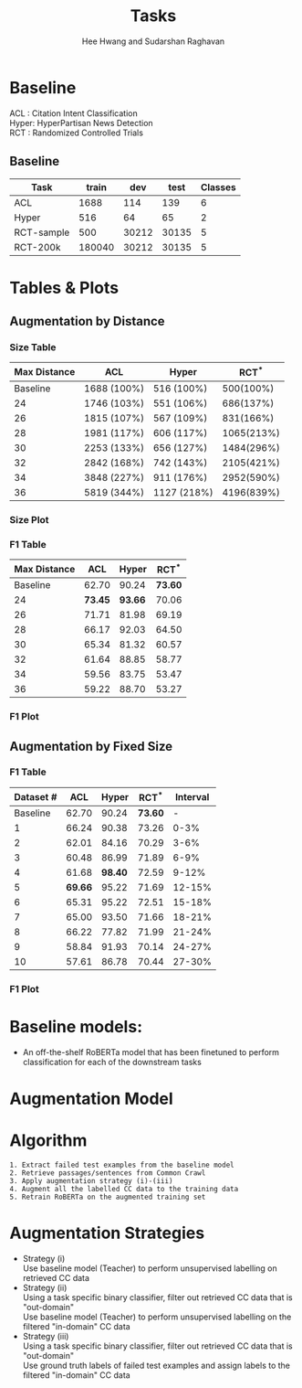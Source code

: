 #+title: Tasks
#+OPTIONS: toc:nil
#+LATEX_HEADER: \usepackage[margin=0.5in]{geometry}
#+LATEX_HEADER: \usepackage{pgfplots}


#+AUTHOR: Hee Hwang and Sudarshan Raghavan
#+EMAIL: {hhwang, sraghavan}@cs.umass.edu
# #+LATEX_CLASS_OPTIONS: [twocolumn]






* Baseline
ACL  : Citation Intent Classification\\
Hyper: HyperPartisan News Detection\\
RCT  : Randomized Controlled Trials

** Baseline
#+attr_latex: :align |c|c|c|c|c| 
   |------------+--------+-------+-------+---------|
   | Task       |  train |   dev |  test | Classes |
   |------------+--------+-------+-------+---------|
   | ACL        |   1688 |   114 |   139 |       6 |
   |------------+--------+-------+-------+---------|
   | Hyper      |    516 |    64 |    65 |       2 |
   |------------+--------+-------+-------+---------|
   | RCT-sample |    500 | 30212 | 30135 |       5 |
   |------------+--------+-------+-------+---------|
   | RCT-200k   | 180040 | 30212 | 30135 |       5 |
   |------------+--------+-------+-------+---------|




* Tables & Plots

# ** Augmentation by Size (Cumulative)
#    #+attr_latex: :align |c|c|c|c|c|
#    |-----------+-------+-------+-------+----------|
#    | Dataset # |   ACL | Hyper |   RCT | Interval |
#    |-----------+-------+-------+-------+----------|
#    |  Baseline | 62.70 | 90.24 | 73.60 |        - |
#    |-----------+-------+-------+-------+----------|
#    |         1 | 67.09 | 89.06 | 72.30 |     0-3% |
#    |-----------+-------+-------+-------+----------|
#    |         2 | 62.32 | 92.03 | 73.83 |     0-6% |
#    |-----------+-------+-------+-------+----------|
#    |         3 | 66.87 | 86.99 | 70.46 |     0-9% |
#    |-----------+-------+-------+-------+----------|
#    |         4 | 64.62 | 98.40 | 71.08 |    0-12% |
#    |-----------+-------+-------+-------+----------|
#    |         5 | 65.14 | 89.06 | 71.28 |    0-15% |
#    |-----------+-------+-------+-------+----------|
#    |         6 | 66.38 | 82.47 | 72.43 |    0-18% |
#    |-----------+-------+-------+-------+----------|
#    |         7 | 62.34 | 95.27 | 71.94 |    0-21% |
#    |-----------+-------+-------+-------+----------|
#    |         8 | 62.86 | 93.66 | 69.47 |    0-24% |
#    |-----------+-------+-------+-------+----------|
#    |         9 | 54.40 | 90.38 | 70.97 |    0-27% |
#    |-----------+-------+-------+-------+----------|
#    |        10 | 63.61 | 87.32 | 70.90 |    0-30% |
#    |-----------+-------+-------+-------+----------|



#    \begin{tikzpicture}[thick,scale=2.0]
#    \begin{axis}[
#        title={Augmentation by Size (Cumulative)},
#        xlabel={$Aug.\ Dataset \#$},
#        ylabel={$F1\ Score * 100$},
#        xmin=-1, xmax=11,
#        ymin=50, ymax=120,
#        xtick={1,2,3,4,5,6,7,8,9,10},
#        ytick={50,60,70,80,90,100},
#        ymajorgrids=true,
#        grid style=dashed,
#    ]
#    \addplot[ 
#        color=blue, 
#        mark=square, 
#        ]
#        coordinates {
#        (0,62.70)(1,67.09)(2,62.32)(3,66.87)(4,64.62)(5,65.14)(6,66.38)(7,62.34)(8,62.86)(9,54.40)(10,63.61)
#        };
#        \addlegendentry{ACL-ARC}

#     \addplot[
#         color=red,
#         mark=square,
#         ]
#         coordinates {
#         (0,90.24)(1,89.06)(2,92.03)(3,86.99)(4,98.40)(5,89.06)(6,82.47)(7,95.27)(8,93.66)(9,90.38)(10,87.32)
#         };
#         \addlegendentry{Hyperpartisan}

#    \addplot[
#        color=green,
#        mark=square,
#        ]
#        coordinates {
#        (0,73.60)(1,72.30)(2,73.83)(3,70.46)(4,71.08)(5,71.28)(6,72.43)(7,71.94)(8,69.47)(9,70.97)(10,70.90)
#        };
#        \addlegendentry{RCT-sample}


#    \end{axis}
#    \end{tikzpicture}

** Augmentation by Distance
*** Size Table
   #+attr_latex: :align |c|c|c|c|
   |--------------+-------------+-------------+------------|
   | Max Distance | ACL         | Hyper       |      RCT^* |
   |--------------+-------------+-------------+------------|
   |     Baseline | 1688 (100%) | 516 (100%)  |  500(100%) |
   |--------------+-------------+-------------+------------|
   |           24 | 1746 (103%) | 551 (106%)  |  686(137%) |
   |--------------+-------------+-------------+------------|
   |           26 | 1815 (107%) | 567 (109%)  |  831(166%) |
   |--------------+-------------+-------------+------------|
   |           28 | 1981 (117%) | 606 (117%)  | 1065(213%) |
   |--------------+-------------+-------------+------------|
   |           30 | 2253 (133%) | 656 (127%)  | 1484(296%) |
   |--------------+-------------+-------------+------------|
   |           32 | 2842 (168%) | 742 (143%)  | 2105(421%) |
   |--------------+-------------+-------------+------------|
   |           34 | 3848 (227%) | 911 (176%)  | 2952(590%) |
   |--------------+-------------+-------------+------------|
   |           36 | 5819 (344%) | 1127 (218%) | 4196(839%) |
   |--------------+-------------+-------------+------------|
*** Size Plot


\begin{tikzpicture}
\begin{axis}[
	x tick label style={
		/pgf/number format/1000 sep=},
	xlabel=L2 Distance,
	ylabel=Augmentation Size(\%),
	enlargelimits=0.05,
	ybar interval=0.7,
  legend style={at={(0,1)},anchor=north west}
]
\addplot[fill=blue] 
	coordinates {(24,103) (26,107) (28,117) (30,133) (32,168) (34,227) (36,344) (38,344)};
\addlegendentry{ACL-ARC}
\end{axis}
\end{tikzpicture}

\begin{tikzpicture}
\begin{axis}[
	x tick label style={
		/pgf/number format/1000 sep=},
	xlabel=L2 Distance,
	ylabel=Augmentation Size(\%),
	enlargelimits=0.05,
	ybar interval=0.7,
  legend style={at={(0,1)},anchor=north west}
]
\addplot[fill=red]
	coordinates {(24,106) (26,109) (28,117) (30,127) (32,143) (34,176) (36,218) (38,218)};
\addlegendentry{Hyperpartisan}
\end{axis}
\end{tikzpicture}


\begin{tikzpicture}
\begin{axis}[
	x tick label style={
		/pgf/number format/1000 sep=},
	xlabel=L2 Distance,
	ylabel=Augmentation Size(\%),
	enlargelimits=0.05,
	ybar interval=0.7,
  legend style={at={(0,1)},anchor=north west}
]
\addplot[fill=green]
	coordinates {(24,137) (26,166) (28,213) (30,296) (32,421) (34,590) (36,839) (38,839)};
\addlegendentry{RCT-sample}
\end{axis}
\end{tikzpicture}







*** F1 Table
   #+attr_latex: :align |c|c|c|c|
   |--------------+---------+---------+---------|
   | Max Distance |     ACL |   Hyper |   RCT^* |
   |--------------+---------+---------+---------|
   |     Baseline |   62.70 |   90.24 | *73.60* |
   |--------------+---------+---------+---------|
   |           24 | *73.45* | *93.66* |   70.06 |
   |--------------+---------+---------+---------|
   |           26 |   71.71 |   81.98 |   69.19 |
   |--------------+---------+---------+---------|
   |           28 |   66.17 |   92.03 |   64.50 |
   |--------------+---------+---------+---------|
   |           30 |   65.34 |   81.32 |   60.57 |
   |--------------+---------+---------+---------|
   |           32 |   61.64 |   88.85 |   58.77 |
   |--------------+---------+---------+---------|
   |           34 |   59.56 |   83.75 |   53.47 |
   |--------------+---------+---------+---------|
   |           36 |   59.22 |   88.70 |   53.27 |
   |--------------+---------+---------+---------|

*** F1 Plot
   \begin{tikzpicture}[thick,scale=2.0]
   \begin{axis}[
       title={Augmentation by Maximum Distance},
       xlabel={$Max.\ Distance$},
       ylabel={$F1\ Score * 100$},
       xmin=20, xmax=38,
              ymin=50, ymax=120,
       xtick={24,26,28,30,32,34,36},
       ytick={50,60,70,80,90,100},
       ymajorgrids=true,
       grid style=dashed,
   ]
   \addplot[ 
       color=blue, 
       mark=square,
       ]
       coordinates {
       (22,62.70)(24,73.45)(26,71.71)(28,66.17)(30,65.34)(32,61.64)(34,59.56)(36,59.22)
       };
       \addlegendentry{ACL-ARC}

   \addplot[
       color=red,
       mark=square,
       ]
       coordinates {
       (22,90.24)(24,93.66)(26,81.98)(28,92.03)(30,81.32)(32,88.85)(34,83.75)(36,88.70)
       };
       \addlegendentry{Hyperpartisan}

   \addplot[
       color=green,
       mark=square,
       ]
       coordinates {
       (22,73.60)(24,70.06)(26,69.19)(28,64.50)(30,60.57)(32,58.77)(34,53.47)(36,53.27)
       };
       \addlegendentry{RCT-sample}

   \end{axis}
   \end{tikzpicture}


** Augmentation by Fixed Size
# *** Size Table
#    #+attr_latex: :align |c|c|c|c|
#    |--------------+-------------+-------------+------------|
#    | Max Distance | ACL         | Hyper       |        RCT |
#    |--------------+-------------+-------------+------------|
#    |     Baseline | 1688 (100%) | 516 (100%)  |  500(100%) |
#    |--------------+-------------+-------------+------------|
#    |           24 | 1746 (103%) | 551 (106%)  |  686(137%) |
#    |--------------+-------------+-------------+------------|
#    |           26 | 1815 (107%) | 567 (109%)  |  831(166%) |
#    |--------------+-------------+-------------+------------|
#    |           28 | 1981 (117%) | 606 (117%)  | 1065(213%) |
#    |--------------+-------------+-------------+------------|
#    |           30 | 2253 (133%) | 656 (127%)  | 1484(296%) |
#    |--------------+-------------+-------------+------------|
#    |           32 | 2842 (168%) | 742 (143%)  | 2105(421%) |
#    |--------------+-------------+-------------+------------|
#    |           34 | 3848 (227%) | 911 (176%)  | 2952(590%) |
#    |--------------+-------------+-------------+------------|
#    |           36 | 5819 (344%) | 1127 (218%) | 4196(839%) |
#    |--------------+-------------+-------------+------------|


*** F1 Table
   #+attr_latex: :align |c|c|c|c|c|
   |-----------+---------+---------+---------+----------|
   | Dataset # |     ACL |   Hyper |   RCT^* | Interval |
   |-----------+---------+---------+---------+----------|
   |  Baseline |   62.70 |   90.24 | *73.60* |        - |
   |-----------+---------+---------+---------+----------|
   |         1 |   66.24 |   90.38 |   73.26 |     0-3% |
   |-----------+---------+---------+---------+----------|
   |         2 |   62.01 |   84.16 |   70.29 |     3-6% |
   |-----------+---------+---------+---------+----------|
   |         3 |   60.48 |   86.99 |   71.89 |     6-9% |
   |-----------+---------+---------+---------+----------|
   |         4 |   61.68 | *98.40* |   72.59 |    9-12% |
   |-----------+---------+---------+---------+----------|
   |         5 | *69.66* |   95.22 |   71.69 |   12-15% |
   |-----------+---------+---------+---------+----------|
   |         6 |   65.31 |   95.22 |   72.51 |   15-18% |
   |-----------+---------+---------+---------+----------|
   |         7 |   65.00 |   93.50 |   71.66 |   18-21% |
   |-----------+---------+---------+---------+----------|
   |         8 |   66.22 |   77.82 |   71.99 |   21-24% |
   |-----------+---------+---------+---------+----------|
   |         9 |   58.84 |   91.93 |   70.14 |   24-27% |
   |-----------+---------+---------+---------+----------|
   |        10 |   57.61 |   86.78 |   70.44 |   27-30% |
   |-----------+---------+---------+---------+----------|

*** F1 Plot
   \begin{tikzpicture}[thick,scale=2.0]
   \begin{axis}[
       title={Augmentation by Size (Non-cumulative)},
       xlabel={$Aug.\ Dataset$},
       ylabel={$F1\ Score * 100$},
       xmin=-1, xmax=11,
       ymin=50, ymax=120,
       xtick={1,2,3,4,5,6,7,8,9,10},
       ytick={50,60,70,80,90,100},
       ymajorgrids=true,
       grid style=dashed,
   ]

   \addplot[ 
       color=blue, 
       mark=square, 
       ]
       coordinates {
       (0,62.70)(1,66.24)(2,62.01)(3,60.48)(4,61.68)(5,69.66)(6,65.31)(7,65.00)(8,66.22)(9,58.84)(10,57.61)
       };
       \addlegendentry{ACL-ARC}

    \addplot[
        color=red,
        mark=square,
        ]
        coordinates {
        (0,90.24)(1,90.38)(2,84.16)(3,86.99)(4,98.40)(5,95.22)(6,95.22)(7,93.50)(8,77.82)(9,91.93)(10,86.78)
        };
        \addlegendentry{Hyperpartisan}

    \addplot[
        color=green,
        mark=square,
        ]
        coordinates {
        (0,73.60)(1,73.26)(2,70.29)(3,71.89)(4,72.59)(5,71.69)(6,72.51)(7,71.66)(8,71.99)(9,70.14)(10,70.44)
        };
        \addlegendentry{RCT-sample}

   \end{axis}
   \end{tikzpicture}



* Baseline models: 
  - An off-the-shelf RoBERTa model that has been finetuned to perform classification for each of the downstream tasks

* Augmentation Model
  [[./png/da.png]]


* Algorithm
  #+BEGIN_SRC
1. Extract failed test examples from the baseline model
2. Retrieve passages/sentences from Common Crawl 
3. Apply augmentation strategy (i)-(iii)
4. Augment all the labelled CC data to the training data
5. Retrain RoBERTa on the augmented training set 
  #+END_SRC

* Augmentation Strategies 
  - Strategy (i)\\
    Use baseline model (Teacher) to perform unsupervised labelling on retrieved CC data
  - Strategy (ii)\\
    Using a task specific binary classifier, 
    filter out retrieved CC data that is "out-domain"\\
    Use baseline model (Teacher) to perform unsupervised labelling on the filtered "in-domain" CC data
  - Strategy (iii)\\
    Using a task specific binary classifier, 
    filter out retrieved CC data that is "out-domain"\\
    Use ground truth labels of failed test examples and assign labels to the filtered "in-domain" CC data




  # ** Augmentation by size
  #    |------+-------+---------+-------+-------+-------+-------|
  #    | Task |   +0% |    +17% |  +35% |  +53% |  +71% |  +88% |
  #    |------+-------+---------+-------+-------+-------+-------|
  #    | ACL  | 62.70 | *65.59* | 59.92 | 57.65 | 60.78 | 55.70 |
  #    |------+-------+---------+-------+-------+-------+-------|
